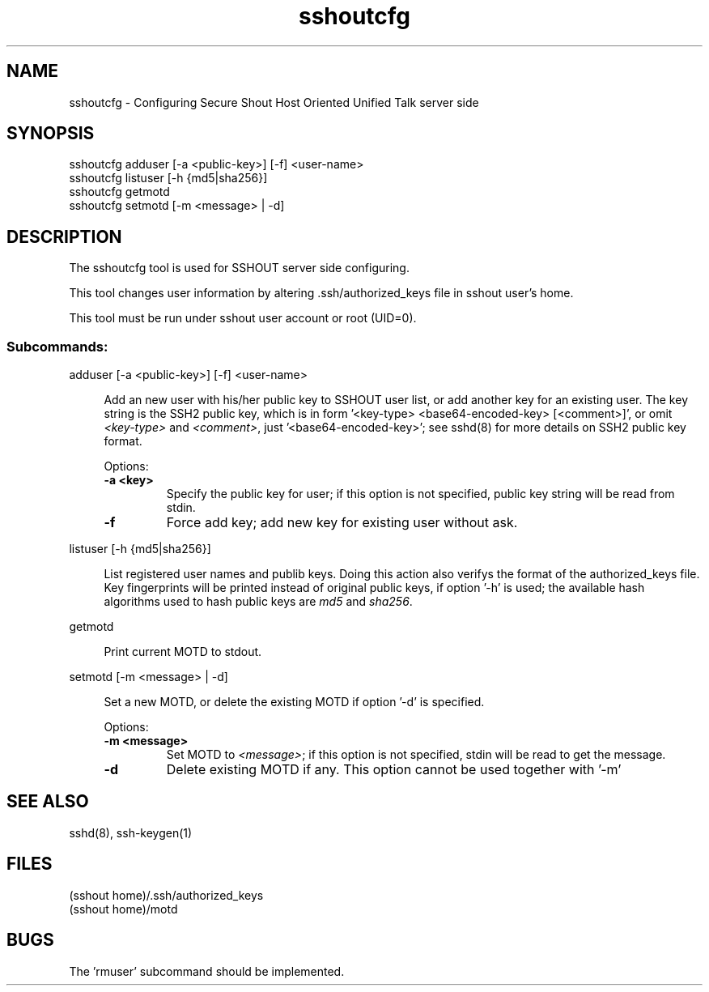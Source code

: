 .TH sshoutcfg 8
.SH NAME
sshoutcfg - Configuring Secure Shout Host Oriented Unified Talk server side
.SH SYNOPSIS
.nf
sshoutcfg adduser [-a <public-key>] [-f] <user-name>
sshoutcfg listuser [-h {md5|sha256}]
sshoutcfg getmotd
sshoutcfg setmotd [-m <message> | -d]
.fi
.SH DESCRIPTION
.PP
The sshoutcfg tool is used for SSHOUT server side configuring.
.PP
This tool changes user information by altering .ssh/authorized_keys file in sshout user's home.
.PP
This tool must be run under sshout user account or root (UID=0).
\".TP
.SS Subcommands:
adduser [-a <public-key>] [-f] <user-name>
.sp
.RS 4n
Add an new user with his/her public key to SSHOUT user list, or add another key for an existing user. The key string is the SSH2 public key, which is in form '<key-type> <base64-encoded-key> [<comment>]', or omit \fI<key-type>\fR and \fI<comment>\fR, just '<base64-encoded-key>'; see sshd(8) for more details on SSH2 public key format.
.sp
Options:
.TP
.B "-a <key>"
Specify the public key for user; if this option is not specified, public key string will be read from stdin.
.TP
.B -f
Force add key; add new key for existing user without ask.
.RE

listuser [-h {md5|sha256}]
.sp
.RS 4n
List registered user names and publib keys. Doing this action also verifys the format of the authorized_keys file. Key fingerprints will be printed instead of original public keys, if option '-h' is used; the available hash algorithms used to hash public keys are \fImd5\fR and \fIsha256\fR.
.RE

getmotd
.sp
.RS 4n
Print current MOTD to stdout.
.RE

setmotd [-m <message> | -d]
.sp
.RS 4n
Set a new MOTD, or delete the existing MOTD if option '-d' is specified.
.sp
Options:
.TP
.B "-m <message>"
Set MOTD to \fI<message>\fR; if this option is not specified, stdin will be read to get the message.
.TP
.B -d
Delete existing MOTD if any. This option cannot be used together with '-m'
.RE

.SH "SEE ALSO"
sshd(8), ssh-keygen(1)
.SH FILES
(sshout home)/.ssh/authorized_keys
.br
(sshout home)/motd
.SH BUGS
.PP
The 'rmuser' subcommand should be implemented.

